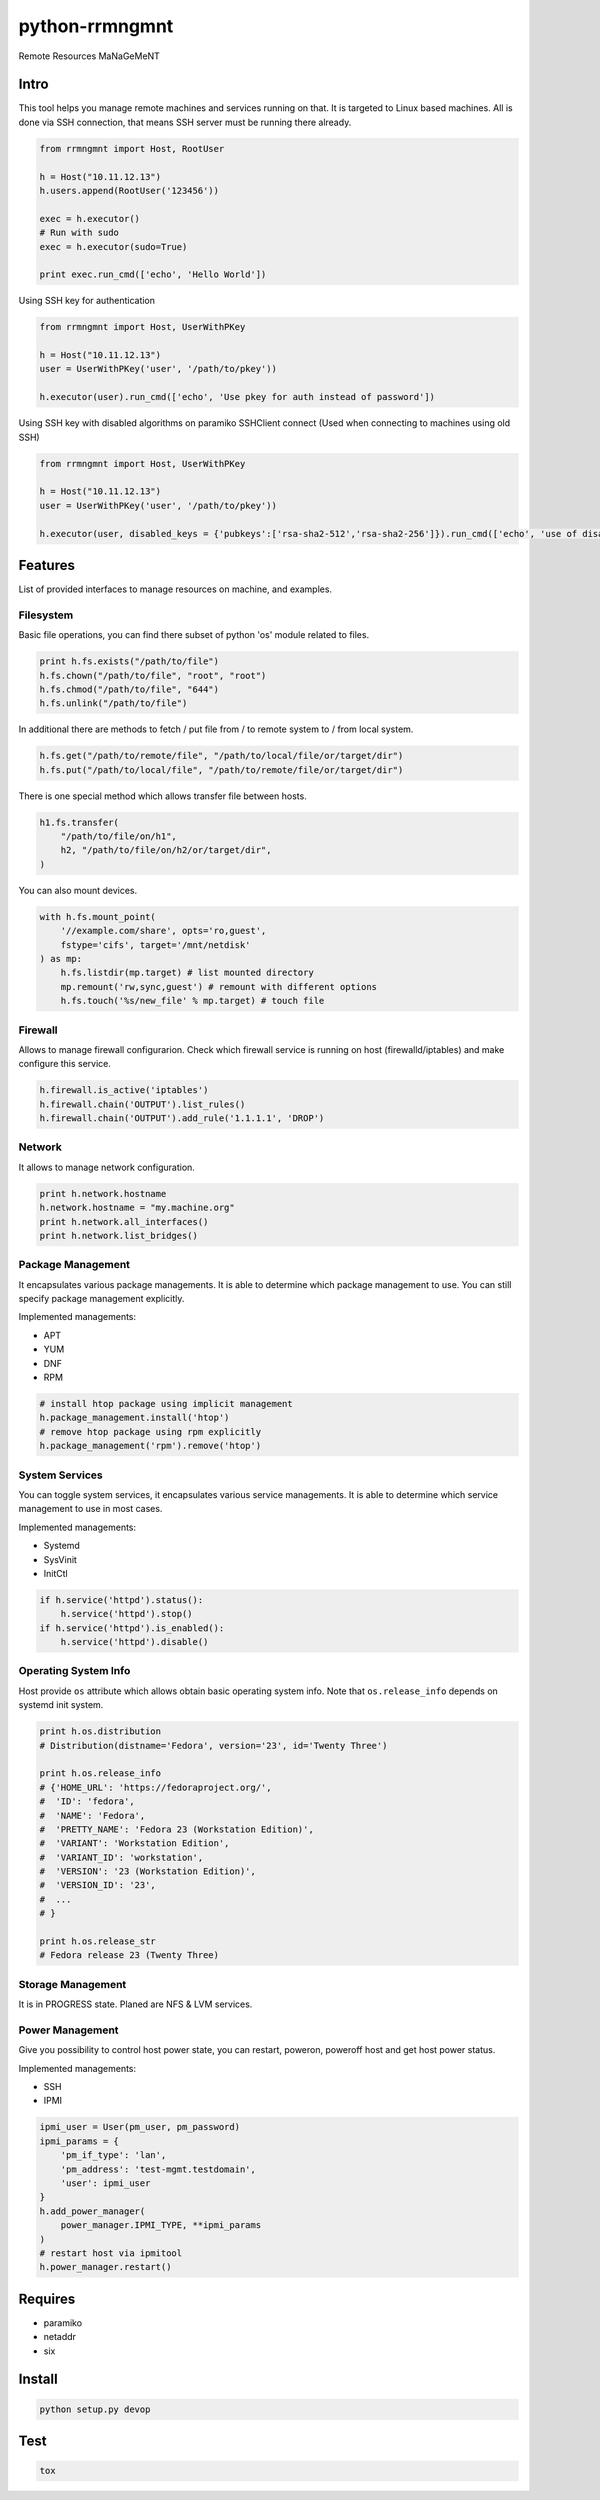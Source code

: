 python-rrmngmnt
===============

Remote Resources MaNaGeMeNT

Intro
-----

This tool helps you manage remote machines and services running on that.
It is targeted to Linux based machines. All is done via SSH connection,
that means SSH server must be running there already.

.. code:: python

    from rrmngmnt import Host, RootUser

    h = Host("10.11.12.13")
    h.users.append(RootUser('123456'))

    exec = h.executor()
    # Run with sudo
    exec = h.executor(sudo=True)

    print exec.run_cmd(['echo', 'Hello World'])

Using SSH key for authentication

.. code:: python

    from rrmngmnt import Host, UserWithPKey

    h = Host("10.11.12.13")
    user = UserWithPKey('user', '/path/to/pkey'))

    h.executor(user).run_cmd(['echo', 'Use pkey for auth instead of password'])

Using SSH key with disabled algorithms on paramiko SSHClient connect (Used when connecting to machines using old SSH)

.. code:: python

    from rrmngmnt import Host, UserWithPKey

    h = Host("10.11.12.13")
    user = UserWithPKey('user', '/path/to/pkey'))

    h.executor(user, disabled_keys = {'pubkeys':['rsa-sha2-512','rsa-sha2-256']}).run_cmd(['echo', 'use of disabled algorithms'])

Features
--------

List of provided interfaces to manage resources on machine, and
examples.

Filesystem
~~~~~~~~~~

Basic file operations, you can find there subset of python 'os' module
related to files.

.. code:: python

    print h.fs.exists("/path/to/file")
    h.fs.chown("/path/to/file", "root", "root")
    h.fs.chmod("/path/to/file", "644")
    h.fs.unlink("/path/to/file")

In additional there are methods to fetch / put file from / to remote system
to / from local system.

.. code:: python

    h.fs.get("/path/to/remote/file", "/path/to/local/file/or/target/dir")
    h.fs.put("/path/to/local/file", "/path/to/remote/file/or/target/dir")

There is one special method which allows transfer file between hosts.

.. code:: python

    h1.fs.transfer(
        "/path/to/file/on/h1",
        h2, "/path/to/file/on/h2/or/target/dir",
    )

You can also mount devices.

.. code:: python

    with h.fs.mount_point(
        '//example.com/share', opts='ro,guest',
        fstype='cifs', target='/mnt/netdisk'
    ) as mp:
        h.fs.listdir(mp.target) # list mounted directory
        mp.remount('rw,sync,guest') # remount with different options
        h.fs.touch('%s/new_file' % mp.target) # touch file

Firewall
~~~~~~~~

Allows to manage firewall configurarion. Check which firewall service is
running on host (firewalld/iptables) and make configure this service.

.. code:: python

    h.firewall.is_active('iptables')
    h.firewall.chain('OUTPUT').list_rules()
    h.firewall.chain('OUTPUT').add_rule('1.1.1.1', 'DROP')


Network
~~~~~~~

It allows to manage network configuration.

.. code:: python

    print h.network.hostname
    h.network.hostname = "my.machine.org"
    print h.network.all_interfaces()
    print h.network.list_bridges()

Package Management
~~~~~~~~~~~~~~~~~~

It encapsulates various package managements. It is able to determine
which package management to use. You can still specify package management
explicitly.


Implemented managements:

-  APT
-  YUM
-  DNF
-  RPM

.. code:: python

    # install htop package using implicit management
    h.package_management.install('htop')
    # remove htop package using rpm explicitly
    h.package_management('rpm').remove('htop')

System Services
~~~~~~~~~~~~~~~

You can toggle system services, it encapsulates various service managements.
It is able to determine which service management to use in most cases.


Implemented managements:

-  Systemd
-  SysVinit
-  InitCtl

.. code:: python

    if h.service('httpd').status():
        h.service('httpd').stop()
    if h.service('httpd').is_enabled():
        h.service('httpd').disable()

Operating System Info
~~~~~~~~~~~~~~~~~~~~~

Host provide ``os`` attribute which allows obtain basic operating
system info.
Note that ``os.release_info`` depends on systemd init system.

.. code:: python

    print h.os.distribution
    # Distribution(distname='Fedora', version='23', id='Twenty Three')

    print h.os.release_info
    # {'HOME_URL': 'https://fedoraproject.org/',
    #  'ID': 'fedora',
    #  'NAME': 'Fedora',
    #  'PRETTY_NAME': 'Fedora 23 (Workstation Edition)',
    #  'VARIANT': 'Workstation Edition',
    #  'VARIANT_ID': 'workstation',
    #  'VERSION': '23 (Workstation Edition)',
    #  'VERSION_ID': '23',
    #  ...
    # }

    print h.os.release_str
    # Fedora release 23 (Twenty Three)

Storage Management
~~~~~~~~~~~~~~~~~~

It is in PROGRESS state. Planed are NFS & LVM services.

Power Management
~~~~~~~~~~~~~~~~

Give you possibility to control host power state, you can restart,
poweron, poweroff host and get host power status.


Implemented managements:

-  SSH
-  IPMI

.. code:: python

    ipmi_user = User(pm_user, pm_password)
    ipmi_params = {
        'pm_if_type': 'lan',
        'pm_address': 'test-mgmt.testdomain',
        'user': ipmi_user
    }
    h.add_power_manager(
        power_manager.IPMI_TYPE, **ipmi_params
    )
    # restart host via ipmitool
    h.power_manager.restart()

Requires
--------

-  paramiko
-  netaddr
-  six

Install
-------

.. code:: sh

    python setup.py devop

Test
----

.. code:: sh

    tox

